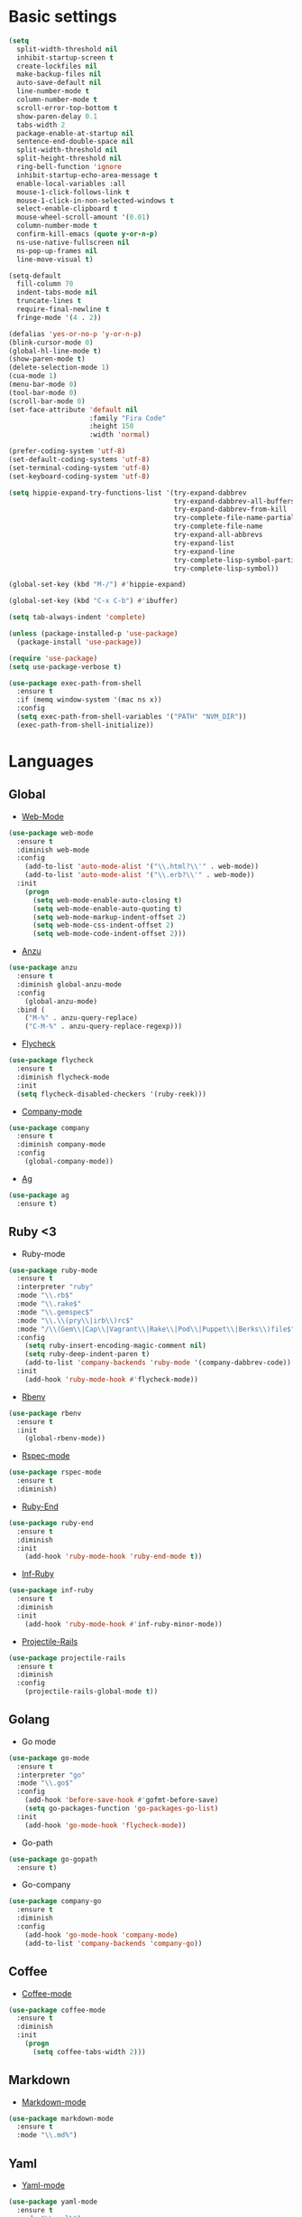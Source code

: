 * Basic settings
#+BEGIN_SRC emacs-lisp
(setq
  split-width-threshold nil
  inhibit-startup-screen t
  create-lockfiles nil
  make-backup-files nil
  auto-save-default nil
  line-number-mode t
  column-number-mode t
  scroll-error-top-bottom t
  show-paren-delay 0.1
  tabs-width 2
  package-enable-at-startup nil
  sentence-end-double-space nil
  split-width-threshold nil
  split-height-threshold nil
  ring-bell-function 'ignore
  inhibit-startup-echo-area-message t
  enable-local-variables :all
  mouse-1-click-follows-link t
  mouse-1-click-in-non-selected-windows t
  select-enable-clipboard t
  mouse-wheel-scroll-amount '(0.01)
  column-number-mode t
  confirm-kill-emacs (quote y-or-n-p)
  ns-use-native-fullscreen nil
  ns-pop-up-frames nil
  line-move-visual t)

(setq-default
  fill-column 70
  indent-tabs-mode nil
  truncate-lines t
  require-final-newline t
  fringe-mode '(4 . 2))

(defalias 'yes-or-no-p 'y-or-n-p)
(blink-cursor-mode 0)
(global-hl-line-mode t)
(show-paren-mode t)
(delete-selection-mode 1)
(cua-mode 1)
(menu-bar-mode 0)
(tool-bar-mode 0)
(scroll-bar-mode 0)
(set-face-attribute 'default nil
                    :family "Fira Code"
                    :height 150
                    :width 'normal)

(prefer-coding-system 'utf-8)
(set-default-coding-systems 'utf-8)
(set-terminal-coding-system 'utf-8)
(set-keyboard-coding-system 'utf-8)

(setq hippie-expand-try-functions-list '(try-expand-dabbrev
                                         try-expand-dabbrev-all-buffers
                                         try-expand-dabbrev-from-kill
                                         try-complete-file-name-partially
                                         try-complete-file-name
                                         try-expand-all-abbrevs
                                         try-expand-list
                                         try-expand-line
                                         try-complete-lisp-symbol-partially
                                         try-complete-lisp-symbol))

(global-set-key (kbd "M-/") #'hippie-expand)

(global-set-key (kbd "C-x C-b") #'ibuffer)

(setq tab-always-indent 'complete)

(unless (package-installed-p 'use-package)
  (package-install 'use-package))

(require 'use-package)
(setq use-package-verbose t)

(use-package exec-path-from-shell
  :ensure t
  :if (memq window-system '(mac ns x))
  :config
  (setq exec-path-from-shell-variables '("PATH" "NVM_DIR"))
  (exec-path-from-shell-initialize))

#+END_SRC
* Languages
** Global
- [[https://github.com/fxbois/web-mode/tree/master][Web-Mode]]
#+BEGIN_SRC emacs-lisp
(use-package web-mode
  :ensure t
  :diminish web-mode
  :config
    (add-to-list 'auto-mode-alist '("\\.html?\\'" . web-mode))
    (add-to-list 'auto-mode-alist '("\\.erb?\\'" . web-mode))
  :init
    (progn
      (setq web-mode-enable-auto-closing t)
      (setq web-mode-enable-auto-quoting t)
      (setq web-mode-markup-indent-offset 2)
      (setq web-mode-css-indent-offset 2)
      (setq web-mode-code-indent-offset 2)))
#+END_SRC
- [[https://github.com/syohex/emacs-anzu/tree/master][Anzu]]
#+BEGIN_SRC emacs-lisp
(use-package anzu
  :ensure t
  :diminish global-anzu-mode
  :config
    (global-anzu-mode)
  :bind (
    ("M-%" . anzu-query-replace)
    ("C-M-%" . anzu-query-replace-regexp)))
#+END_SRC
- [[https://github.com/flycheck/flycheck][Flycheck]]
#+BEGIN_SRC emacs-lisp
(use-package flycheck
  :ensure t
  :diminish flycheck-mode
  :init
  (setq flycheck-disabled-checkers '(ruby-reek)))
#+END_SRC
- [[https://github.com/company-mode/company-mode][Company-mode]]
#+BEGIN_SRC emacs-lisp
(use-package company
  :ensure t
  :diminish company-mode
  :config
    (global-company-mode))
#+END_SRC
- [[https://github.com/Wilfred/ag.el][Ag]]
#+BEGIN_SRC emacs-lisp
(use-package ag
  :ensure t)
#+END_SRC
** Ruby <3
- Ruby-mode
#+BEGIN_SRC emacs-lisp
(use-package ruby-mode
  :ensure t
  :interpreter "ruby"
  :mode "\\.rb$"
  :mode "\\.rake$"
  :mode "\\.gemspec$"
  :mode "\\.\\(pry\\|irb\\)rc$"
  :mode "/\\(Gem\\|Cap\\|Vagrant\\|Rake\\|Pod\\|Puppet\\|Berks\\)file$"
  :config
    (setq ruby-insert-encoding-magic-comment nil)
    (setq ruby-deep-indent-paren t)
    (add-to-list 'company-backends 'ruby-mode '(company-dabbrev-code))
  :init
    (add-hook 'ruby-mode-hook #'flycheck-mode))
#+END_SRC
- [[https://github.com/senny/rbenv.el/tree/master][Rbenv]]
#+BEGIN_SRC emacs-lisp
(use-package rbenv
  :ensure t
  :init
    (global-rbenv-mode))
#+END_SRC
- [[https://github.com/pezra/rspec-mode][Rspec-mode]]
#+BEGIN_SRC emacs-lisp
(use-package rspec-mode
  :ensure t
  :diminish)
#+END_SRC
- [[https://github.com/rejeep/ruby-end.el][Ruby-End]]
#+BEGIN_SRC emacs-lisp
(use-package ruby-end
  :ensure t
  :diminish
  :init
    (add-hook 'ruby-mode-hook 'ruby-end-mode t))
#+END_SRC
- [[https://github.com/nonsequitur/inf-ruby][Inf-Ruby]]
#+BEGIN_SRC emacs-lisp
(use-package inf-ruby
  :ensure t
  :diminish
  :init
    (add-hook 'ruby-mode-hook #'inf-ruby-minor-mode))
#+END_SRC
- [[https://github.com/asok/projectile-rails][Projectile-Rails]]
#+BEGIN_SRC emacs-lisp
(use-package projectile-rails
  :ensure t
  :diminish
  :config
    (projectile-rails-global-mode t))
#+END_SRC
** Golang
- Go mode
#+BEGIN_SRC emacs-lisp
(use-package go-mode
  :ensure t
  :interpreter "go"
  :mode "\\.go$"
  :config
    (add-hook 'before-save-hook #'gofmt-before-save)
    (setq go-packages-function 'go-packages-go-list)
  :init
    (add-hook 'go-mode-hook 'flycheck-mode))
#+END_SRC
- Go-path
#+BEGIN_SRC emacs-lisp
(use-package go-gopath
  :ensure t)
#+END_SRC
- Go-company
#+BEGIN_SRC emacs-lisp
(use-package company-go
  :ensure t
  :diminish
  :config
    (add-hook 'go-mode-hook 'company-mode)
    (add-to-list 'company-backends 'company-go))
#+END_SRC
** Coffee
- [[][Coffee-mode]]
#+BEGIN_SRC emacs-lisp
(use-package coffee-mode
  :ensure t
  :diminish
  :init
    (progn
      (setq coffee-tabs-width 2)))
#+END_SRC
** Markdown
- [[https://github.com/jrblevin/markdown-mode][Markdown-mode]]
#+BEGIN_SRC emacs-lisp
(use-package markdown-mode
  :ensure t
  :mode "\\.md%")
#+END_SRC
** Yaml
- [[https://github.com/yoshiki/yaml-mode][Yaml-mode]]
#+BEGIN_SRC emacs-lisp
(use-package yaml-mode
  :ensure t
  :mode "\\.yml%")
#+END_SRC
** Slim
#+BEGIN_SRC emacs-lisp
(use-package slim-mode
  :ensure t
  :mode "\\.slim%")
#+END_SRC
** Sass
#+BEGIN_SRC emacs-lisp
(use-package ssass-mode
  :ensure t
  :mode "\\.sass%")
#+END_SRC
* Other
** Searching and windows managment
- [[https://github.com/abo-abo/swiper][Swiper / Ivy / Counsel]]
#+BEGIN_SRC emacs-lisp
(use-package counsel
  :ensure t
  :diminish counsel-mode)

(use-package ivy
  :ensure t
  :diminish ivy-mode
  :bind (("C-x b" . ivy-switch-buffer))
  :config
    (setq ivy-use-virtual-buffers t)
    (setq ivy-count-format "%d/%d ")
    (setq ivy-display-style 'fancy))

(use-package swiper
  :ensure t
  :diminish ivy-mode
  :bind (("\C-s" . swiper)
         ("C-c C-r" . ivy-resume)
         ("M-x" . counsel-M-x)
         ("C-c C-f" . counsel-find-file))
  :config
    (progn
      (ivy-mode 1)
      (setq ivy-use-virtual-buffers t)
      (setq ivy-display-style 'fancy)))
#+END_SRC
- [[https://github.com/abo-abo/avy][Avy]]
#+BEGIN_SRC emacs-lisp
(use-package avy
  :ensure t
  :diminish avy-mode
  :bind (("C-;" . avy-goto-char)))
#+END_SRC
- [[https://github.com/abo-abo/ace-window][Ace-window]]
#+BEGIN_SRC emacs-lisp
(use-package ace-window
  :ensure t
  :diminish ace-window-mode
  :bind (("M-o" . ace-window)
         ("M-p" . ace-delete-window))
  :init (setq aw-keys '(?a ?s ?d ?f ?g ?h ?j ?k ?l)))
#+End_SRC
- [[https://github.com/magnars/expand-region.el][Expand-region]]
#+BEGIN_SRC emacs-lisp
(use-package expand-region
  :ensure t
  :diminish
  :commands er/expand-region
  :bind ("C-c i" . er/expand-region))
#+END_SRC
- [[][Which-mode]]
#+BEGIN_SRC emacs-lisp
(use-package which-key
  :ensure t
  :diminish which-key-mode
  :init
    (which-key-mode))
#+END_SRC
- [[Y][Dash]]
#+BEGIN_SRC emacs-lisp
(use-package dash
  :ensure t)
#+END_SRC
- [[https://elpa.gnu.org/packages/let-alist.html][Let Alist]]
#+BEGIN_SRC emacs-lisp
(use-package let-alist
  :ensure t)
#+END_SRC
- [[https://github.com/rejeep/f.el][F]]
#+BEGIN_SRC emacs-lisp
(use-package f
  :ensure t)
#+END_SRC
- [[https://github.com/magnars/s.el][S]]
#+BEGIN_SRC emacs-lisp
(use-package s
  :ensure t)
#+END_SRC
- [[https://github.com/myrjola/diminish.el][Diminish]]
#+BEGIN_SRC emacs-lisp
(use-package diminish
  :ensure t)
#+END_SRC
- [[https://www.emacswiki.org/emacs/WhiteSpace][Whitespace]]
#+BEGIN_SRC emacs-lisp
(use-package whitespace
  :ensure t
  :diminish global-whitespace-mode
  :config
  (progn
    (setq whitespace-style '(trailing tabs tab-mark face))
    (global-whitespace-mode)))
#+END_SRC
** Project managment and version control
- [[https://github.com/magit/magit][Magit]]
#+BEGIN_SRC emacs-lisp
(use-package magit
  :ensure t
  :bind (("C-x g" . magit-status)))
#+END_SRC
- [[https://github.com/syohex/emacs-git-gutter][Git-Gutter]]
#+BEGIN_SRC emacs-lisp
(use-package git-gutter
  :ensure t
  :diminish git-gutter-mode
  :config
    (global-git-gutter-mode))
#+END_SRC
- [[https://github.com/bbatsov/projectile][Projectile]]
#+BEGIN_SRC emacs-lisp
(use-package projectile
  :ensure t
  :diminish projectile-mode
  :init
    (progn
      (projectile-mode)
      (setq projectile-completion-system 'ivy)))
#+END_SRC
** Visual Goodies
- [[https://github.com/zk-phi/indent-guide][Indent-Guide]]
#+BEGIN_SRC emacs-lisp
(use-package indent-guide
  :ensure t
  :diminish indent-guide-mode
  :init
  (indent-guide-global-mode))
#+END_SRC
- [[][Linum]]
#+BEGIN_SRC emacs-lisp
(use-package linum
  :ensure t
  :init
    (global-linum-mode 1)
(setq linum-format "%4d "))
#+END_SRC
*** GUI
- Theme
#+BEGIN_SRC emacs-lisp
(use-package railscasts-reloaded-theme
  :ensure t
  :init
    (load-theme 'railscasts-reloaded t))
#+END_SRC
#+BEGIN_COMMENT
#+BEGIN_SRC emacs-lisp
(use-package zenburn-theme
  :ensure t
  :config
    (load-theme 'zenburn t))

(use-package doom-themes
  :ensure t
  :init
    (load-theme 'doom-one t))

(use-package zerodark-theme
  :init
    (load-theme 'zerodark t))

(use-package seoul256-theme
  :init
    (progn
      (setq seoul256-background 234)
      (load-theme 'seoul256 t)))

(use-package eclipse-theme
  :init
    (load-theme 'eclipse t))
#+END_SRC
#+END_COMMENT
- Powerline
#+BEGIN_COMMENT
#+BEGIN_SRC emacs-lisp
(use-package powerline
    :ensure t
    :config
    (defvar mode-line-height 30 "A little bit taller, a little bit baller.")

    (defvar mode-line-bar          (eval-when-compile (pl/percent-xpm mode-line-height 100 0 100 0 3 "#909fab" nil)))
    (defvar mode-line-eldoc-bar    (eval-when-compile (pl/percent-xpm mode-line-height 100 0 100 0 3 "#B3EF00" nil)))
    (defvar mode-line-inactive-bar (eval-when-compile (pl/percent-xpm mode-line-height 100 0 100 0 3 "#9091AB" nil)))

    ;; Custom faces
    (defface mode-line-is-modified nil
      "Face for mode-line modified symbol")

    (defface mode-line-2 nil
      "The alternate color for mode-line text.")

    (defface mode-line-highlight nil
      "Face for bright segments of the mode-line.")

    (defface mode-line-count-face nil
      "Face for anzu/evil-substitute/evil-search number-of-matches display.")

      ;; Git/VCS segment faces
    (defface mode-line-vcs-info '((t (:inherit warning)))
      "")
    (defface mode-line-vcs-warning '((t (:inherit warning)))
      "")

    ;; Flycheck segment faces
    (defface doom-flycheck-error '((t (:inherit error)))
      "Face for flycheck error feedback in the modeline.")
    (defface doom-flycheck-warning '((t (:inherit warning)))
      "Face for flycheck warning feedback in the modeline.")


    (defun doom-ml-flycheck-count (state)
      "Return flycheck information for the given error type STATE."
      (when (flycheck-has-current-errors-p state)
        (if (eq 'running flycheck-last-status-change)
            "?"
          (cdr-safe (assq state (flycheck-count-errors flycheck-current-errors))))))

    (defun doom-fix-unicode (font &rest chars)
      "Display certain unicode characters in a specific font.
  e.g. (doom-fix-unicode \"DejaVu Sans\" ?⚠ ?★ ?λ)"
      (declare (indent 1))
      (mapc (lambda (x) (set-fontset-font
                    t (cons x x)
                    (cond ((fontp font)
                           font)
                          ((listp font)
                           (font-spec :family (car font) :size (nth 1 font)))
                          ((stringp font)
                           (font-spec :family font))
                          (t (error "FONT is an invalid type: %s" font)))))
            chars))

    ;; Make certain unicode glyphs bigger for the mode-line.
    ;; FIXME Replace with all-the-icons?
    (doom-fix-unicode '("DejaVu Sans Mono" 15) ?✱) ;; modified symbol
    (let ((font "DejaVu Sans Mono for Powerline")) ;;
      (doom-fix-unicode (list font 12) ?)  ;; git symbol
      (doom-fix-unicode (list font 16) ?∄)  ;; non-existent-file symbol
      (doom-fix-unicode (list font 15) ?)) ;; read-only symbol

    ;; So the mode-line can keep track of "the current window"
    (defvar mode-line-selected-window nil)
    (defun doom|set-selected-window (&rest _)
      (let ((window (frame-selected-window)))
        (when (and (windowp window)
                   (not (minibuffer-window-active-p window)))
          (setq mode-line-selected-window window))))
    (add-hook 'window-configuration-change-hook #'doom|set-selected-window)
    (add-hook 'focus-in-hook #'doom|set-selected-window)
    (advice-add 'select-window :after 'doom|set-selected-window)
    (advice-add 'select-frame  :after 'doom|set-selected-window)

    (defun doom/project-root (&optional strict-p)
      "Get the path to the root of your project."
      (let (projectile-require-project-root strict-p)
        (projectile-project-root)))

    (defun *buffer-path ()
      "Displays the buffer's full path relative to the project root (includes the
  project root). Excludes the file basename. See `*buffer-name' for that."
      (when buffer-file-name
        (propertize
         (f-dirname
          (let ((buffer-path (file-relative-name buffer-file-name (doom/project-root)))
                (max-length (truncate (/ (window-body-width) 1.75))))
            (concat (projectile-project-name) "/"
                    (if (> (length buffer-path) max-length)
                        (let ((path (reverse (split-string buffer-path "/" t)))
                              (output ""))
                          (when (and path (equal "" (car path)))
                            (setq path (cdr path)))
                          (while (and path (<= (length output) (- max-length 4)))
                            (setq output (concat (car path) "/" output))
                            (setq path (cdr path)))
                          (when path
                            (setq output (concat "../" output)))
                          (when (string-suffix-p "/" output)
                            (setq output (substring output 0 -1)))
                          output)
                      buffer-path))))
         'face (if active 'mode-line-2))))

    (defun *buffer-name ()
      "The buffer's base name or id."
      ;; FIXME Don't show uniquify tags
      (s-trim-left (format-mode-line "%b")))

    (defun *buffer-pwd ()
      "Displays `default-directory', for special buffers like the scratch buffer."
      (propertize
       (concat "[" (abbreviate-file-name default-directory) "]")
       'face 'mode-line-2))

    (defun *buffer-state ()
      "Displays symbols representing the buffer's state (non-existent/modified/read-only)"
      (when buffer-file-name
        (propertize
         (concat (if (not (file-exists-p buffer-file-name))
                     "∄"
                   (if (buffer-modified-p) "✱"))
                 (if buffer-read-only ""))
         'face 'mode-line-is-modified)))

    (defun *buffer-encoding-abbrev ()
      "The line ending convention used in the buffer."
      (if (memq buffer-file-coding-system '(utf-8 utf-8-unix))
          ""
        (symbol-name buffer-file-coding-system)))

    (defun *major-mode ()
      "The major mode, including process, environment and text-scale info."
      (concat (format-mode-line mode-name)
              (if (stringp mode-line-process) mode-line-process)
              (and (featurep 'face-remap)
                   (/= text-scale-mode-amount 0)
                   (format " (%+d)" text-scale-mode-amount))))

    (defun *vc ()
      "Displays the current branch, colored based on its state."
      (when vc-mode
        (let ((backend (concat " " (substring vc-mode (+ 2 (length (symbol-name (vc-backend buffer-file-name)))))))
              (face (let ((state (vc-state buffer-file-name)))
                      (cond ((memq state '(edited added))
                             'mode-line-vcs-info)
                            ((memq state '(removed needs-merge needs-update conflict removed unregistered))
                             'mode-line-vcs-warning)))))
          (if active
              (propertize backend 'face face)
            backend))))

    (defvar-local doom--flycheck-err-cache nil "")
    (defvar-local doom--flycheck-cache nil "")
    (defun *flycheck ()
      "Persistent and cached flycheck indicators in the mode-line."
      (when (and (featurep 'flycheck)
                 flycheck-mode
                 (or flycheck-current-errors
                     (eq 'running flycheck-last-status-change)))
        (or (and (or (eq doom--flycheck-err-cache doom--flycheck-cache)
                     (memq flycheck-last-status-change '(running not-checked)))
                 doom--flycheck-cache)
            (and (setq doom--flycheck-err-cache flycheck-current-errors)
                 (setq doom--flycheck-cache
                       (let ((fe (doom-ml-flycheck-count 'error))
                             (fw (doom-ml-flycheck-count 'warning)))
                         (concat
                          (if fe (propertize (format " •%d " fe)
                                             'face (if active
                                                       'doom-flycheck-error
                                                     'mode-line)))
                          (if fw (propertize (format " •%d " fw)
                                             'face (if active
                                                       'doom-flycheck-warning
                                                     'mode-line))))))))))

    (defun *buffer-position ()
      "A more vim-like buffer position."
      (let ((start (window-start))
            (end (window-end))
            (pend (point-max)))
        (if (and (= start 1)
                 (= end pend))
            ":All"
          (cond ((= start 1) ":Top")
                ((= end pend) ":Bot")
                (t (format ":%d%%%%" (/ end 0.01 pend)))))))

    (defun my-mode-line (&optional id)
      `(:eval
        (let* ((active (eq (selected-window) mode-line-selected-window))
               (lhs (list (propertize " " 'display (if active mode-line-bar mode-line-inactive-bar))
                          (*flycheck)
                          " "
                          (*buffer-path)
                          (*buffer-name)
                          " "
                          (*buffer-state)
                          ,(if (eq id 'scratch) '(*buffer-pwd))))
               (rhs (list (*buffer-encoding-abbrev) "  "
                          (*vc)
;;                          " "
;;                          (when persp-curr persp-modestring)
                          " " (*major-mode) "  "
                          (propertize
                           (concat "(%l,%c) " (*buffer-position))
                           'face (if active 'mode-line-2))))
               (middle (propertize
                        " " 'display `((space :align-to (- (+ right right-fringe right-margin)
                                                           ,(1+ (string-width (format-mode-line rhs)))))))))
          (list lhs middle rhs))))

    (setq-default mode-line-format (my-mode-line)))
(use-package all-the-icons)
#+END_SRC
#+END_COMMENT
